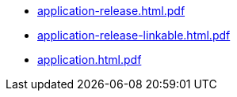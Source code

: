 * https://commoncriteria.github.io/application/release-1.4/application-release.html.pdf[application-release.html.pdf]
* https://commoncriteria.github.io/application/release-1.4/application-release-linkable.html.pdf[application-release-linkable.html.pdf]
* https://commoncriteria.github.io/application/release-1.4/application.html.pdf[application.html.pdf]

